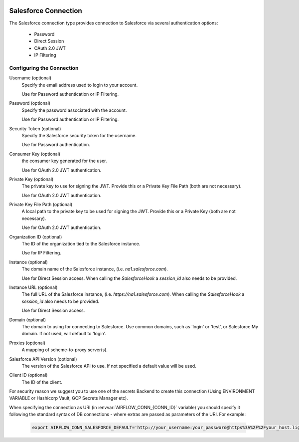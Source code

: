  .. Licensed to the Apache Software Foundation (ASF) under one
    or more contributor license agreements.  See the NOTICE file
    distributed with this work for additional information
    regarding copyright ownership.  The ASF licenses this file
    to you under the Apache License, Version 2.0 (the
    "License"); you may not use this file except in compliance
    with the License.  You may obtain a copy of the License at

 ..   http://www.apache.org/licenses/LICENSE-2.0

 .. Unless required by applicable law or agreed to in writing,
    software distributed under the License is distributed on an
    "AS IS" BASIS, WITHOUT WARRANTIES OR CONDITIONS OF ANY
    KIND, either express or implied.  See the License for the
    specific language governing permissions and limitations
    under the License.

.. _howto/connection:SalesforceHook:

Salesforce Connection
=====================
The Salesforce connection type provides connection to Salesforce via several authentication options:

    * Password
    * Direct Session
    * OAuth 2.0 JWT
    * IP Filtering

Configuring the Connection
--------------------------
Username (optional)
    Specify the email address used to login to your account.

    Use for Password authentication or IP Filtering.

Password (optional)
    Specify the password associated with the account.

    Use for Password authentication or IP Filtering.

Security Token (optional)
    Specify the Salesforce security token for the username.

    Use for Password authentication.

Consumer Key (optional)
    the consumer key generated for the user.

    Use for OAuth 2.0 JWT authentication.

Private Key (optional)
    The private key to use for signing the JWT. Provide this or a Private Key File Path (both are not necessary).

    Use for OAuth 2.0 JWT authentication.

Private Key File Path (optional)
    A local path to the private key to be used for signing the JWT. Provide this or a Private Key (both are not necessary).

    Use for OAuth 2.0 JWT authentication.

Organization ID (optional)
    The ID of the organization tied to the Salesforce instance.

    Use for IP Filtering.

Instance (optional)
    The domain name of the Salesforce instance, (i.e. `na1.salesforce.com`).

    Use for Direct Session access.  When calling the `SalesforceHook` a `session_id` also needs to be provided.

Instance URL (optional)
    The full URL of the Salesforce instance, (i.e. `https://na1.salesforce.com`). When calling the `SalesforceHook` a `session_id` also needs to be provided.

    Use for Direct Session access.

Domain (optional)
    The domain to using for connecting to Salesforce. Use common domains, such as 'login'
    or 'test', or Salesforce My domain. If not used, will default to 'login'.

Proxies (optional)
    A mapping of scheme-to-proxy server(s).

Salesforce API Version (optional)
    The version of the Salesforce API to use.  If not specified a default value will be used.

Client ID (optional)
    The ID of the client.

For security reason we suggest you to use one of the secrets Backend to create this
connection (Using ENVIRONMENT VARIABLE or Hashicorp Vault, GCP Secrets Manager etc).

When specifying the connection as URI (in :envvar:`AIRFLOW_CONN_{CONN_ID}` variable) you should specify it
following the standard syntax of DB connections - where extras are passed as parameters of the URI. For example:

  .. code-block:: bash

    export AIRFLOW_CONN_SALESFORCE_DEFAULT='http://your_username:your_password@https%3A%2F%2Fyour_host.lightning.force.com?security_token=your_token'
